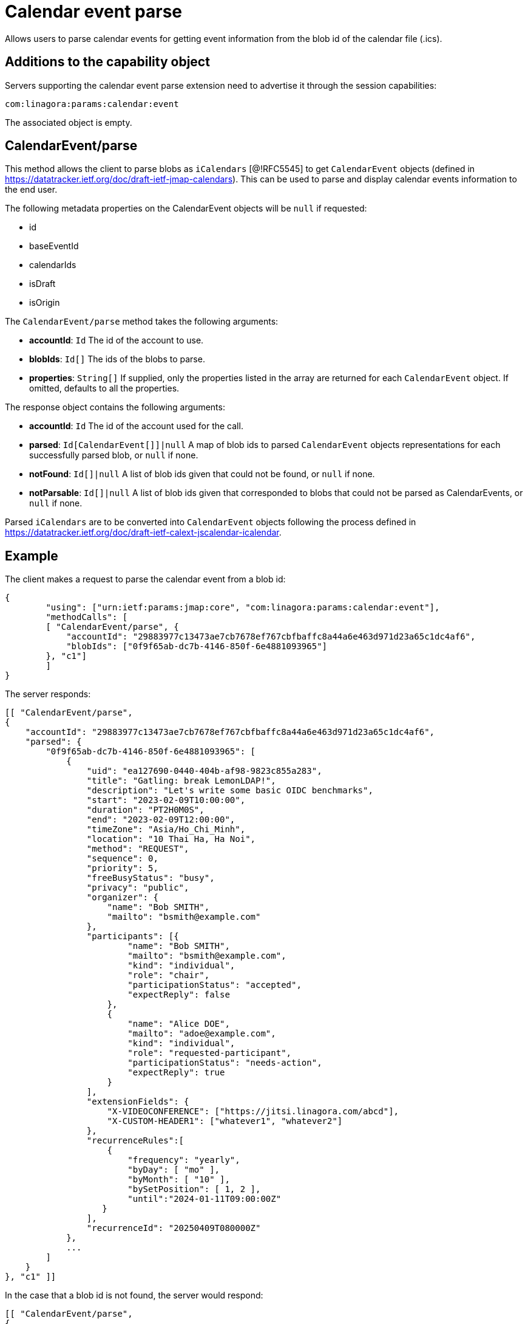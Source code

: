 = Calendar event parse
:navtitle: calendar event parse

Allows users to parse calendar events for getting event information from the blob id of the calendar file (.ics).

== Additions to the capability object

Servers supporting the calendar event parse extension need
to advertise it through the session capabilities:
....
com:linagora:params:calendar:event
....

The associated object is empty.

== CalendarEvent/parse

This method allows the client to parse blobs as `iCalendars` [@!RFC5545] to get `CalendarEvent` objects
(defined in https://datatracker.ietf.org/doc/draft-ietf-jmap-calendars). This can be used
to parse and display calendar events information to the end user.

The following metadata properties on the CalendarEvent objects will be `null` if requested:

- id
- baseEventId
- calendarIds
- isDraft
- isOrigin

The `CalendarEvent/parse` method takes the following arguments:

- *accountId*: `Id` The id of the account to use.
- *blobIds*: `Id[]` The ids of the blobs to parse.
- *properties*: `String[]` If supplied, only the properties listed in the array are returned for each `CalendarEvent`
object. If omitted, defaults to all the properties.

The response object contains the following arguments:

- *accountId*: `Id` The id of the account used for the call.
- *parsed*: `Id[CalendarEvent[]]|null` A map of blob ids to parsed `CalendarEvent` objects representations for each
successfully parsed blob, or `null` if none.
- *notFound*: `Id[]|null` A list of blob ids given that could not be found, or `null` if none.
- *notParsable*: `Id[]|null` A list of blob ids given that corresponded to blobs that could not be parsed as
CalendarEvents, or `null` if none.

Parsed `iCalendars` are to be converted into `CalendarEvent` objects following the process defined in
https://datatracker.ietf.org/doc/draft-ietf-calext-jscalendar-icalendar.

== Example

The client makes a request to parse the calendar event from a blob id:

....
{
	"using": ["urn:ietf:params:jmap:core", "com:linagora:params:calendar:event"],
	"methodCalls": [
        [ "CalendarEvent/parse", {
            "accountId": "29883977c13473ae7cb7678ef767cbfbaffc8a44a6e463d971d23a65c1dc4af6",
            "blobIds": ["0f9f65ab-dc7b-4146-850f-6e4881093965"]
        }, "c1"]
	]
}
....

The server responds:

```
[[ "CalendarEvent/parse",
{
    "accountId": "29883977c13473ae7cb7678ef767cbfbaffc8a44a6e463d971d23a65c1dc4af6",
    "parsed": {
        "0f9f65ab-dc7b-4146-850f-6e4881093965": [
            {
                "uid": "ea127690-0440-404b-af98-9823c855a283",
                "title": "Gatling: break LemonLDAP!",
                "description": "Let's write some basic OIDC benchmarks",
                "start": "2023-02-09T10:00:00",
                "duration": "PT2H0M0S",
                "end": "2023-02-09T12:00:00",
                "timeZone": "Asia/Ho_Chi_Minh",
                "location": "10 Thai Ha, Ha Noi",
                "method": "REQUEST",
                "sequence": 0,
                "priority": 5,
                "freeBusyStatus": "busy",
                "privacy": "public",
                "organizer": {
                    "name": "Bob SMITH",
                    "mailto": "bsmith@example.com"
                },
                "participants": [{
                        "name": "Bob SMITH",
                        "mailto": "bsmith@example.com",
                        "kind": "individual",
                        "role": "chair",
                        "participationStatus": "accepted",
                        "expectReply": false
                    },
                    {
                        "name": "Alice DOE",
                        "mailto": "adoe@example.com",
                        "kind": "individual",
                        "role": "requested-participant",
                        "participationStatus": "needs-action",
                        "expectReply": true
                    }
                ],
                "extensionFields": {
                    "X-VIDEOCONFERENCE": ["https://jitsi.linagora.com/abcd"],
                    "X-CUSTOM-HEADER1": ["whatever1", "whatever2"]
                },
                "recurrenceRules":[
                    {
                        "frequency": "yearly",
                        "byDay": [ "mo" ],
                        "byMonth": [ "10" ],
                        "bySetPosition": [ 1, 2 ],
                        "until":"2024-01-11T09:00:00Z"
                   }
                ],
                "recurrenceId": "20250409T080000Z"
            },
            ...
        ]
    }
}, "c1" ]]
```

In the case that a blob id is not found, the server would respond:

```
[[ "CalendarEvent/parse",
{
    "accountId": "29883977c13473ae7cb7678ef767cbfbaffc8a44a6e463d971d23a65c1dc4af6",
    "notFound": [ "0f9f65ab-dc7b-4146-850f-6e4881093965" ]
}, "c1" ]]
```

If the blob id has been found but is not parsable, the server would respond:

```
[[ "CalendarEvent/parse",
{
    "accountId": "29883977c13473ae7cb7678ef767cbfbaffc8a44a6e463d971d23a65c1dc4af6",
    "notParsable": [ "0f9f65ab-dc7b-4146-850f-6e4881093965" ]
}, "c1" ]]
```